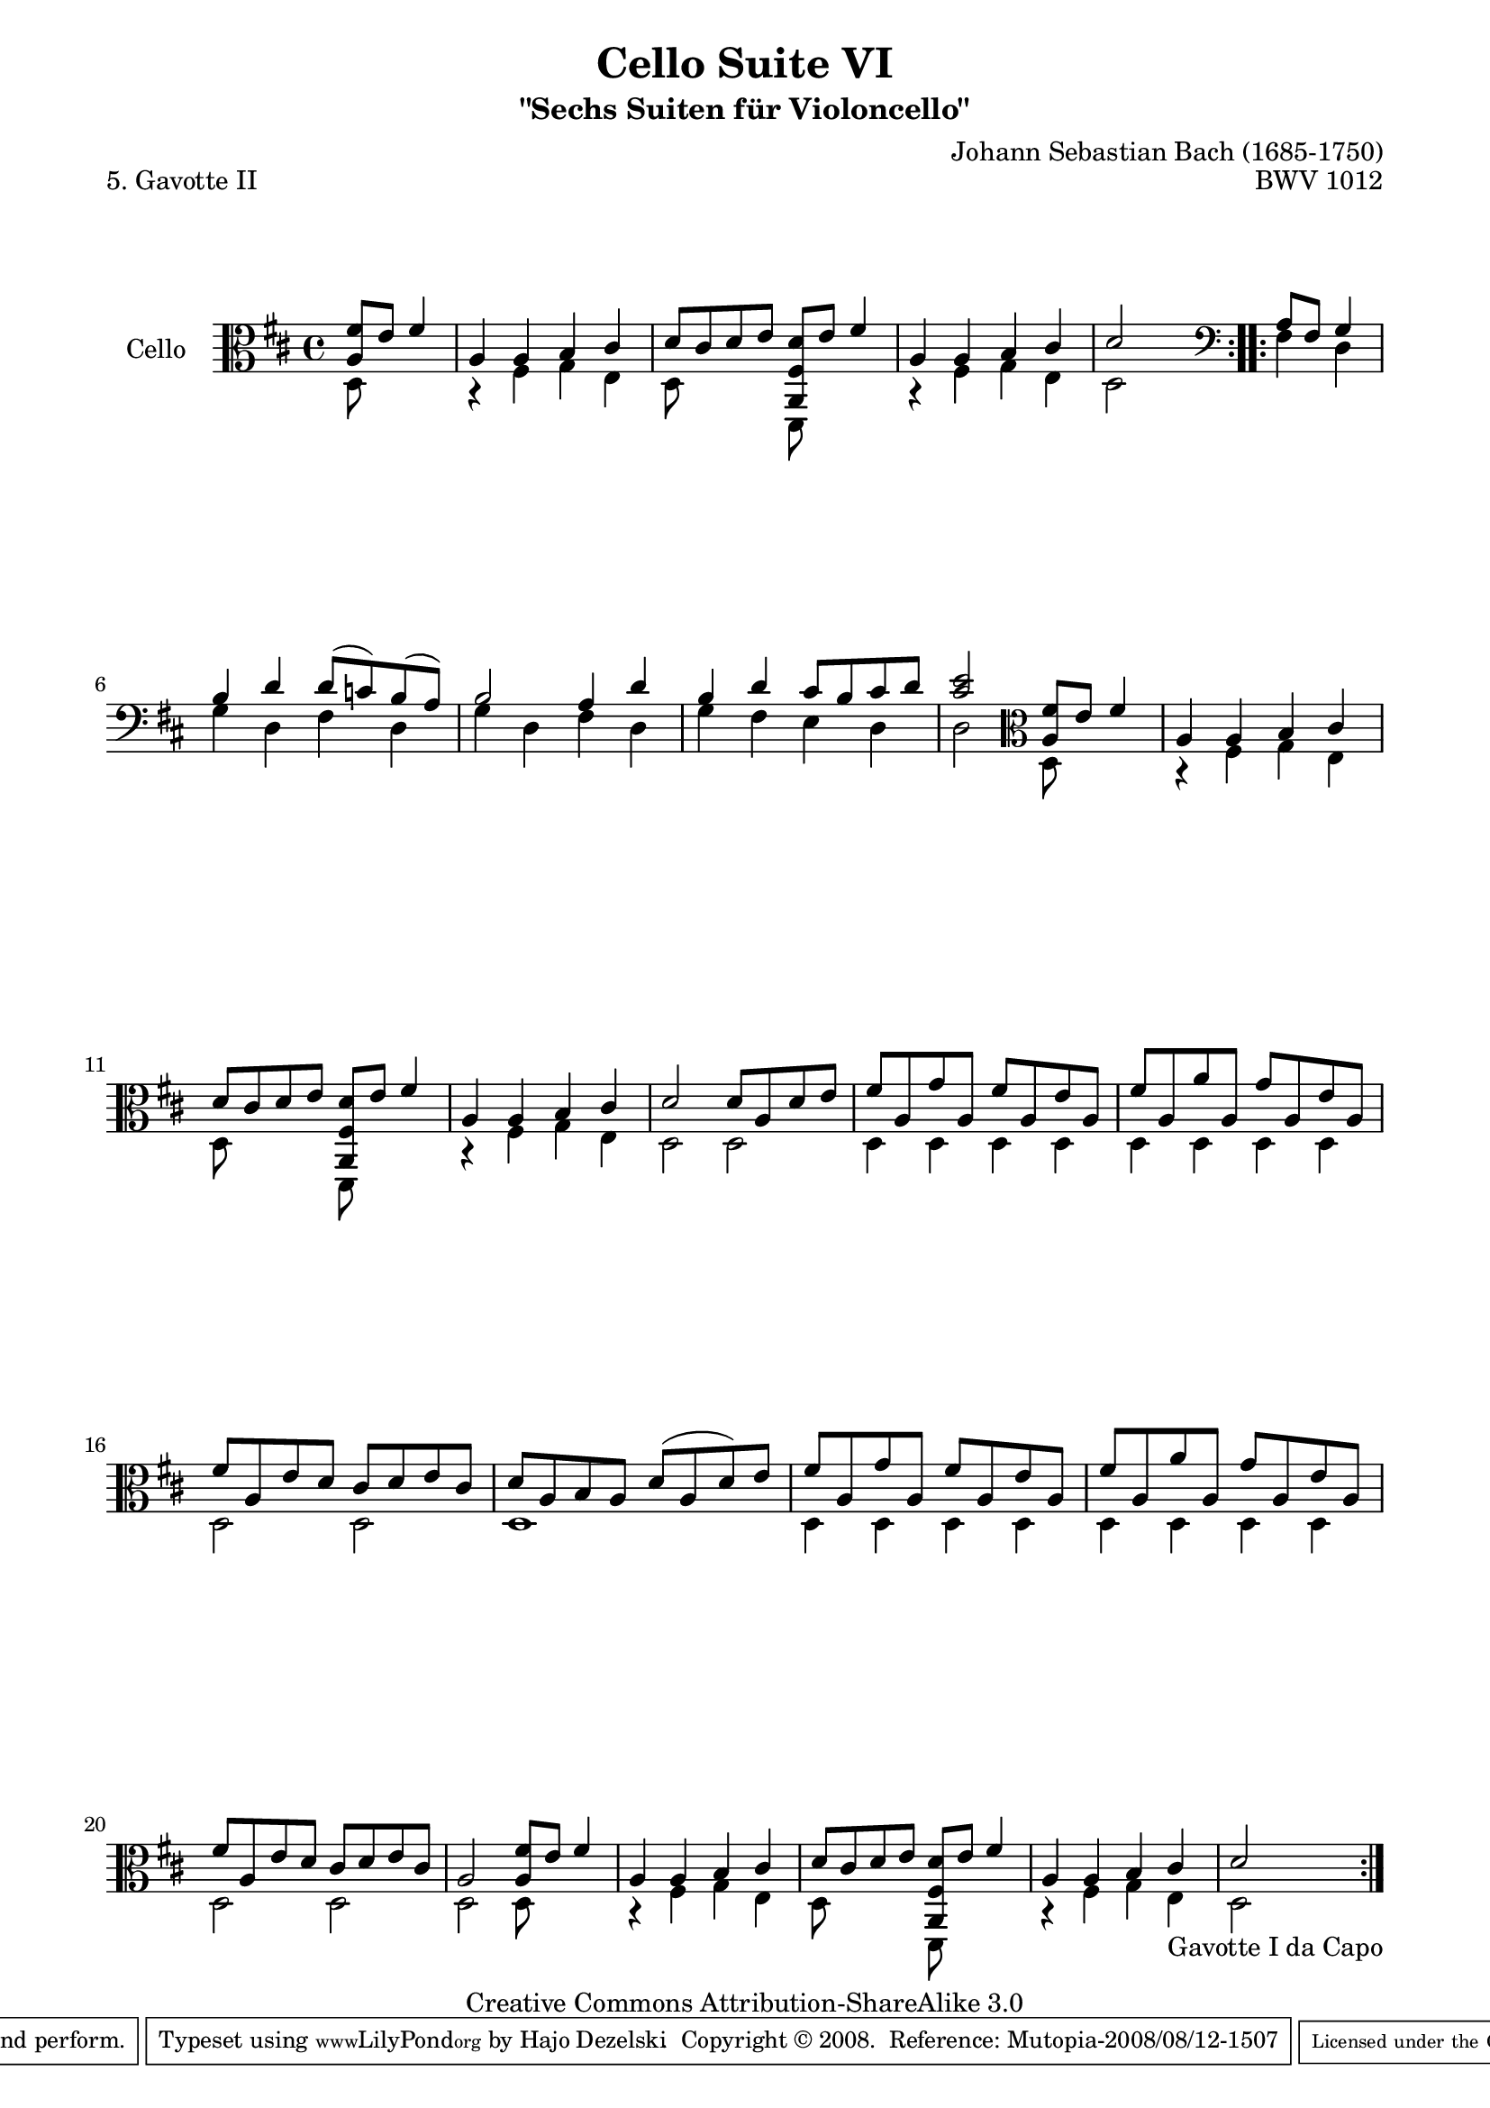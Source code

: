 \version "2.11.52"

\paper {
    page-top-space = #0.0
    %indent = 0.0
    line-width = 18.0\cm
    ragged-bottom = ##f
    ragged-last-bottom = ##f
}

% #(set-default-paper-size "a4")

#(set-global-staff-size 19)

\header {
        title = "Cello Suite VI"
        subtitle = "\"Sechs Suiten für Violoncello\""
        piece = "5. Gavotte II"
        mutopiatitle = "Cello Suite VI - BWV 1012 - Gavotte II"
        composer = "Johann Sebastian Bach (1685-1750)"
        mutopiacomposer = "BachJS"
        opus = "BWV 1012"
        mutopiainstrument = "Cello"
		arrangement = "Hajo Dezelski"
        style = "Baroque"
        source = "Bach-Gesellschaft Edition 1879 Band 27"
        copyright = "Creative Commons Attribution-ShareAlike 3.0"
        maintainer = "Hajo Dezelski"
		maintainerWeb = "http://www.roxele.de/"
        maintainerEmail = "dl1sdz (at) gmail.com"
	
 footer = "Mutopia-2008/08/12-1507"
 tagline = \markup { \override #'(box-padding . 1.0) \override #'(baseline-skip . 2.7) \box \center-align { \small \line { Sheet music from \with-url #"http://www.MutopiaProject.org" \line { \teeny www. \hspace #-1.0 MutopiaProject \hspace #-1.0 \teeny .org \hspace #0.5 } • \hspace #0.5 \italic Free to download, with the \italic freedom to distribute, modify and perform. } \line { \small \line { Typeset using \with-url #"http://www.LilyPond.org" \line { \teeny www. \hspace #-1.0 LilyPond \hspace #-1.0 \teeny .org } by \maintainer \hspace #-1.0 . \hspace #0.5 Copyright © 2008. \hspace #0.5 Reference: \footer } } \line { \teeny \line { Licensed under the Creative Commons Attribution-ShareAlike 3.0 (Unported) License, for details see: \hspace #-0.5 \with-url #"http://creativecommons.org/licenses/by-sa/3.0" http://creativecommons.org/licenses/by-sa/3.0 } } } }
}

melodyOne =  \relative a {
	\repeat volta 2 {
		\partial 2 \clef alto <a fis'>8 [e'] fis4 | % 0
		a,4 a b cis | % 1
		d8 [cis d e] <a,, fis' d'> [ e'' ] fis4 | % 2
		a,4 a b cis | % 3
		d2 s2 | % 4
	}
	\repeat volta 2 {
		\partial 2 \clef bass a8 [ fis] g4 | % 0
		b4 d d8 [(c) b (a)] | % 5
		b2 a4 d | % 6
		b4 d cis8 [b cis d ] | % 7 
		<cis e>2 \clef alto  <a fis'>8 [e'] fis4 | % 8
		a,4 a b cis | % 9
		d8 [ cis d e] <a,, fis' d'> [ e'' ]  fis4 | % 10
		a,4 a b cis | % 11
		d2 d8 [ a d e] | % 12
		fis8 [ a, g' a,] fis' [ a, e' a,] | % 13
		fis'8 [ a, a' a,] g' [ a, e' a,] | % 14
		fis'8 [ a, e' d] cis [ d e cis] | % 15
		d8 [ a b a] d [( a d) e] | % 16
		fis8 [ a, g' a,] fis' [ a, e' a,]| % 17
		fis'8 [ a, a' a,] g' [ a, e' a,] | % 18
		fis'8 [ a, e' d] cis [ d e cis] | % 19
		a2 <a fis'>8 [e'] fis4 | % 20
		a,4 a b cis  | % 21
		d8 [cis d e] <a,, fis' d'> [ e'' ]  fis4 | % 22
		a,4 a b cis_\markup { Gavotte I da Capo } | % 23
		d2 s2 | % 24
    }

}

melodyTwo =  \relative d {
	\repeat volta 2 {
		\partial 2 \clef alto d8 s4. | % 0
		r4 fis4 g e | % 1
		d8 s4. d,8 s4. | % 2
		r4 fis'4 g e | % 3
		d2 s2 | % 4
	}
	\repeat volta 2 {
		\partial 2 \clef bass fis4 d4 | % 0
		g4 d fis d | % 5
		g4 d fis d | % 6
		g4 fis e d | % 7 
		d2 \clef alto d8 s4. | % 8
		r4 fis4 g e | % 9
		d8 s4. d,8 s4.  | % 10
		r4 fis'4 g e | % 11
		d2 d | % 12
		d4 d d d | % 13
		d4 d d d | % 14
		d2 d | % 15
		d1 | % 16
		d4 d d d | % 17
		d4 d d d | % 18
		d2 d | % 19
		d2 d8 s4. | % 20
		r4 fis4 g e | % 21
		d8 s4. d,8 s4. | % 22
		r4 fis'4 g e | % 23
		d2 s2 | % 24
    }
} 
	



melody = << \melodyOne \\ \melodyTwo >>

\score {
 	\context Staff << 
        \set Staff.instrumentName = "Cello"
	\set Staff.midiInstrument = "cello"
        { \clef bass \key d \major \time 4/4 \melody  }
    >>
	\layout { }
 	 \midi { }
}
